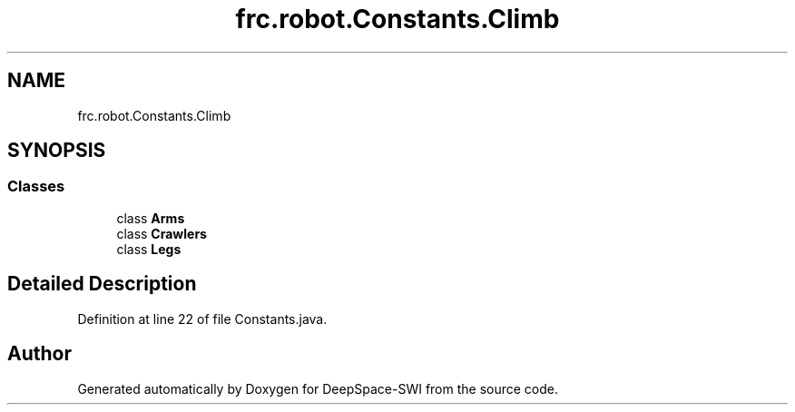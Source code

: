 .TH "frc.robot.Constants.Climb" 3 "Sat Aug 31 2019" "Version 2019" "DeepSpace-SWI" \" -*- nroff -*-
.ad l
.nh
.SH NAME
frc.robot.Constants.Climb
.SH SYNOPSIS
.br
.PP
.SS "Classes"

.in +1c
.ti -1c
.RI "class \fBArms\fP"
.br
.ti -1c
.RI "class \fBCrawlers\fP"
.br
.ti -1c
.RI "class \fBLegs\fP"
.br
.in -1c
.SH "Detailed Description"
.PP 
Definition at line 22 of file Constants\&.java\&.

.SH "Author"
.PP 
Generated automatically by Doxygen for DeepSpace-SWI from the source code\&.
